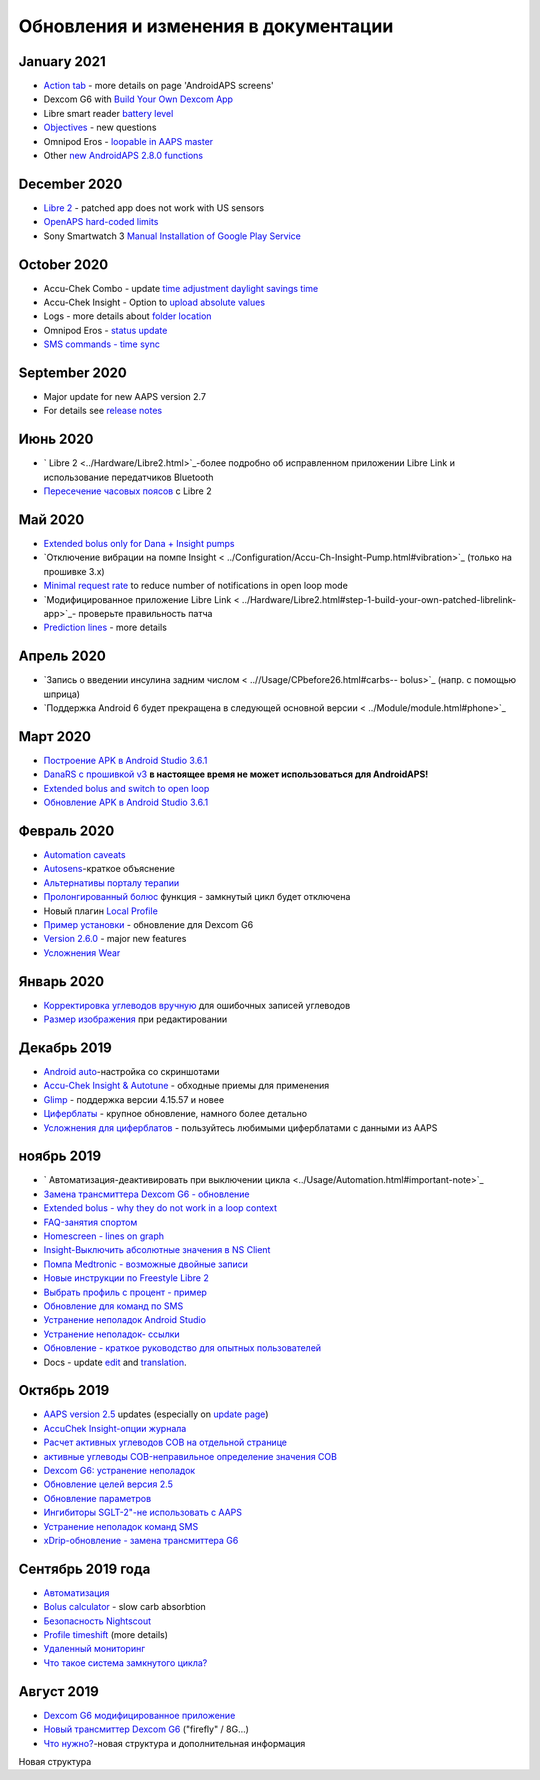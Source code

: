 Обновления и изменения в документации
**************************************************

January 2021
==================================================
* `Action tab <../Getting-Started/Screenshots.html#action-tab>`_ - more details on page 'AndroidAPS screens'
* Dexcom G6 with `Build Your Own Dexcom App <../Hardware/DexcomG6.html#if-using-g6-with-build-your-own-dexcom-app>`_
* Libre smart reader `battery level <../Getting-Started/Screenshots.html#sensor-level-battery>`_
* `Objectives <../Usage/Objectives.html#objective-3-prove-your-knowledge>`_ - new questions
* Omnipod Eros - `loopable in AAPS master <../Configuration/OmnipodEros.html>`_
* Other `new AndroidAPS 2.8.0 functions <../Installing-AndroidAPS/Releasenotes.html#version-2-8-0>`_
December 2020
==================================================
* `Libre 2 <../Hardware/Libre2.html>`_ - patched app does not work with US sensors
* `OpenAPS hard-coded limits <../Usage/Open-APS-features.html#overview-of-hard-coded-limits>`_
* Sony Smartwatch 3 `Manual Installation of Google Play Service <../Usage/SonySW3.html>`_
October 2020
==================================================
* Accu-Chek Combo - update `time adjustment daylight savings time <../Usage/Timezone-traveling.html#time-adjustment-daylight-savings-time-dst>`_
* Accu-Chek Insight - Option to `upload absolute values <../Configuration/Accu-Chek-Insight-Pump.html#settings-in-aaps>`_
* Logs - more details about `folder location <../Usage/Accessing-logfiles.html>`_
* Omnipod Eros - `status update <../Getting-Started/Future-possible-Pump-Drivers.html#pumps-that-are-loopable>`_
* `SMS commands - time sync <../Children/SMS-Commands.html>`_
September 2020
==================================================
* Major update for new AAPS version 2.7
* For details see `release notes <../Installing-AndroidAPS/Releasenotes.html#version-2-7-0>`_
Июнь 2020
==================================================
* ` Libre 2 <../Hardware/Libre2.html>`_-более подробно об исправленном приложении Libre Link и использование передатчиков Bluetooth
* `Пересечение часовых поясов <../Usage/Timezon-traveling.html>`_ с Libre 2
Май 2020
==================================================
* `Extended bolus only for Dana + Insight pumps <../Usage/Extended-Carbs.html#extended-bolus-and-switch-to-open-loop-dana-and-insight-pump-only>`_
* `Отключение вибрации на помпе Insight < ../Configuration/Accu-Ch-Insight-Pump.html#vibration>`_ (только на прошивке 3.x)
* `Minimal request rate <../Configuration/Preferences.html#minimal-request-change>`_ to reduce number of notifications in open loop mode
* `Модифицированное приложение Libre Link < ../Hardware/Libre2.html#step-1-build-your-own-patched-librelink-app>`_- проверьте правильность патча
* `Prediction lines <../Getting-Started/Screenshots.html#prediction-lines>`_ - more details
Апрель 2020
==================================================
* `Запись о введении инсулина задним числом < ..//Usage/CPbefore26.html#carbs-- bolus>`_ (напр. с помощью шприца)
* `Поддержка Android 6 будет прекращена в следующей основной версии < ../Module/module.html#phone>`_
Март 2020
==================================================
* `Построение APK в Android Studio 3.6.1 <../Installing-AndroidAPS/Building-APK.html>`_
* `DanaRS с прошивкой v3 <../Configuration/DanaRS-Insulin-Pump.html>`_ **в настоящее время не может использоваться для AndroidAPS!**
* `Extended bolus and switch to open loop <../Usage/Extended-Carbs.html#extended-bolus-and-switch-to-open-loop-dana-and-insight-pump-only>`_
* `Обновление APK в Android Studio 3.6.1 <../Installing-AndroidAPS/Update-to-new-version.html>`_
Февраль 2020
==================================================
* `Automation caveats <../Usage/Automation.html#good-practice-caveats>`_
* `Autosens <../Usage/Open-APS-features.html#autosens>`_-краткое объяснение
* `Альтернативы порталу терапии <../Usage/CPbefore26.html>`_
* `Пролонгированный болюс <../Usage/Extended-Carbs.html>`_ функция - замкнутый цикл будет отключена
* Новый плагин `Local Profile <../Configuration/Config-Builder.html#local-profile-recommended>`_
* `Пример установки <../Getting-Started/Sample-Setup.html>`_ - обновление для Dexcom G6
* `Version 2.6.0 <../Installing-AndroidAPS/Releasenotes.html#version-2-6-0>`_ - major new features
* `Усложнения Wear <../Configuration/watchfaces.html>`_
Январь 2020
==================================================
* `Корректировка углеводов вручную <../Getting-Started/Screenshots.html#carb-correction>`_ для ошибочных записей углеводов
* `Размер изображения <../make-a-PR.html#image-size>`_ при редактировании
Декабрь 2019
==================================================
* `Android auto <../Usage/Android-auto.html>`_-настройка со скриншотами
* `Accu-Chek Insight & Autotune <../Configuration/Accu-Chek-Insight-Pump.html#settings-in-aaps>`_ - обходные приемы для применения
* `Glimp <../Configuration/Config-Builder.html#bg-source>`_ - поддержка версии 4.15.57 и новее
* `Циферблаты <../Configuration/Watchfaces.html>`_ - крупное обновление, намного более детально
* `Усложнения для циферблатов <../Configuration/Watchfaces.html#complications>`_ - пользуйтесь любимыми циферблатами с данными из AAPS
ноябрь 2019
==================================================
* ` Автоматизация-деактивировать при выключении цикла <../Usage/Automation.html#important-note>`_
* `Замена трансмиттера Dexcom G6 - обновление <../Configuration/xdrip.html#replace-transmitter>`_
* `Extended bolus - why they do not work in a loop context <../Usage/Extended-Carbs.html#id1>`_
* `FAQ-занятия спортом <../Начало/FAQ.html#спорт>`_
* `Homescreen - lines on graph <../Getting-Started/Screenshots.html#section-f-main-graph>`_
* `Insight-Выключить абсолютные значения в NS Client <../Configuration/Accu-Chek-Insight-Pump.html#settings-in-aaps>`_
* `Помпа Medtronic - возможные двойные записи <../Configuration/MedtronicPump.html>`_
* `Новые инструкции по Freestyle Libre 2 <../Hardware/Libre2.html>`_
* `Выбрать профиль с процент - пример <../Usage/Profiles.html>`_
* `Обновление для команд по SMS <../Children/SMS-Commands.html>`_
* `Устранение неполадок Android Studio <../Installing-AndroidAPS/troubleshooting_androidstudio.html>`_
* `Устранение неполадок- ссылки <../Usage/troubleshooting.html>`_
* `Обновление - краткое руководство для опытных пользователей <../Installing-AndroidAPS/Update-to-new-version.html#quick-walk-through-for-experienced-users>`_
* Docs - update `edit <../make-a-PR.html#code-syntax>`_ and `translation <../translations.html#translate-docs-pages>`_.

Октябрь 2019
==================================================
* `AAPS version 2.5 <../Installing-AndroidAPS/Releasenotes.html#id16>`_ updates (especially on `update page <../Installing-AndroidAPS/Update-to-new-version.html>`_)
* `AccuChek Insight-опции журнала <../Configuration/Accu-Chek-Inight-Pump.html#settings-in-aaps>`_
* `Расчет активных углеводов COB на отдельной странице <../Usage/COB-calculation.html>`_
* `активные углеводы COB-неправильное определение значения COB <../Usage/COB-calculation.html#detection-оф-неправо-cob-values>`_
* `Dexcom G6: устранение неполадок <../Hardware/DexcomG6.html#dexcom-g6-specific-troubleshooting>`_
* `Обновление целей версия 2.5 <../Usage/Objectives.html>`_
* `Обновление параметров <../Configuration/Preferences.html>`_
* `Ингибиторы SGLT-2"-не использовать с AAPS <../Module/module.html#no-use-of-sglt-2-inhibitors>`_
* `Устранение неполадок команд SMS <../Children/SMS-Commands.html#troubleshooting>`_
* `xDrip-обновление - замена трансмиттера G6 <../Configuration/xdrip.html#replacee-transmitter>`_

Сентябрь 2019 года
==================================================
* `Автоматизация <../Usage/Automation.html>`_
* `Bolus calculator <../Getting-Started/Screenshots.html#wrong-cob-detection>`_ - slow carb absorbtion
* `Безопасность Nightscout <../Installing-AndroidAPS/Nightscout.html#security-considerations>`_
* `Profile timeshift <../Usage/Profiles.html#time-shift>`_ (more details)
* `Удаленный мониторинг <../Children/Children.html>`_
* `Что такое система замкнутого цикла? <../StartStarted/ClosedLoop.html>`_

Август 2019
==================================================
* `Dexcom G6 модифицированное приложение <../Hardware/DexcomG6.html#if-using-g6-with-patched-dexcom-app>`_
* `Новый трансмиттер Dexcom G6 <../Configuration/xdrip.html#connect-g6-transmitter-for-the-first-time>`_ ("firefly" / 8G...)
* `Что нужно? <../index.html#what-do-ineed>`_-новая структура и дополнительная информация
Новая структура
